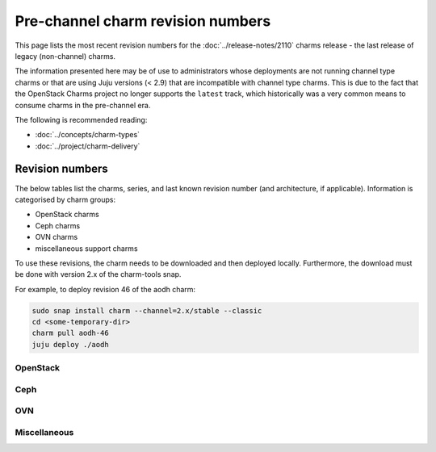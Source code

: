 ==================================
Pre-channel charm revision numbers
==================================

This page lists the most recent revision numbers for the
:doc:`../release-notes/2110` charms release - the last release of legacy
(non-channel) charms.

The information presented here may be of use to administrators whose
deployments are not running channel type charms or that are using Juju versions
(< 2.9) that are incompatible with channel type charms. This is due to the fact
that the OpenStack Charms project no longer supports the ``latest`` track,
which historically was a very common means to consume charms in the pre-channel
era.

The following is recommended reading:

* :doc:`../concepts/charm-types`
* :doc:`../project/charm-delivery`

Revision numbers
----------------

The below tables list the charms, series, and last known revision number (and
architecture, if applicable). Information is categorised by charm groups:

* OpenStack charms
* Ceph charms
* OVN charms
* miscellaneous support charms

To use these revisions, the charm needs to be downloaded and then deployed
locally. Furthermore, the download must be done with version 2.x of the
charm-tools snap.

For example, to deploy revision 46 of the aodh charm:

.. code-block:: none

   sudo snap install charm --channel=2.x/stable --classic
   cd <some-temporary-dir>
   charm pull aodh-46
   juju deploy ./aodh


OpenStack
~~~~~~~~~

.. tabs::

   .. group-tab:: aodh

      .. list-table::
         :header-rows: 1
         :widths: 1 1 1 1 1 1 1 1 1 1 1 1 1 1
         :width: 75%
         :stub-columns: 0

         * - arch
           - 14.04
           - 16.04
           - 16.10
           - 17.04
           - 17.10
           - 18.04
           - 18.10
           - 19.04
           - 19.10
           - 20.04
           - 20.10
           - 21.04
           - 21.10

         * - all
           - 46
           - 57
           - 6
           - 10
           - 14
           - 57
           - 33
           - 39
           - 44
           - 57
           - 57
           - 57
           - 57

   .. group-tab:: barbican

      .. list-table::
         :header-rows: 1
         :widths: 1 1 1 1 1 1 1 1 1 1 1
         :width: 75%
         :stub-columns: 0

         * - arch
           - 16.04
           - 17.10
           - 18.04
           - 18.10
           - 19.04
           - 19.10
           - 20.04
           - 20.10
           - 21.04
           - 21.10

         * - all
           - 9
           - 5
           - 46
           - 22
           - 29
           - 34
           - 46
           - 46
           - 46
           - 46

   .. group-tab:: barbican-vault

      .. list-table::
         :header-rows: 1
         :widths: 1 1 1 1 1 1 1 1 1
         :width: 75%
         :stub-columns: 0

         * - arch
           - 18.04
           - 18.10
           - 19.04
           - 19.10
           - 20.04
           - 20.10
           - 21.04
           - 21.10

         * - all
           - 27
           - 7
           - 9
           - 18
           - 27
           - 27
           - 27
           - 27

   .. group-tab:: ceilometer

      .. list-table::
         :header-rows: 1
         :widths: 1 1 1 1 1 1 1 1 1 1 1 1 1 1 1
         :width: 75%
         :stub-columns: 0

         * - arch
           - 12.04
           - 14.04
           - 16.04
           - 16.10
           - 17.04
           - 17.10
           - 18.04
           - 18.10
           - 19.04
           - 19.10
           - 20.04
           - 20.10
           - 21.04
           - 21.10

         * - all
           - 439
           - 478
           - 489
           - 445
           - 448
           - 452
           - 489
           - 464
           - 466
           - 476
           - 489
           - 489
           - 489
           - 489

   .. group-tab:: ceilometer-agent

      .. list-table::
         :header-rows: 1
         :widths: 1 1 1 1 1 1 1 1 1 1 1 1 1 1 1
         :width: 75%
         :stub-columns: 0

         * - arch
           - 12.04
           - 14.04
           - 16.04
           - 16.10
           - 17.04
           - 17.10
           - 18.04
           - 18.10
           - 19.04
           - 19.10
           - 20.04
           - 20.10
           - 21.04
           - 21.10

         * - all
           - 433
           - 466
           - 474
           - 436
           - 438
           - 442
           - 474
           - 453
           - 458
           - 464
           - 474
           - 474
           - 474
           - 474

.. tabs::

   .. group-tab:: cinder

      .. list-table::
         :header-rows: 1
         :widths: 1 1 1 1 1 1 1 1 1 1 1 1 1 1 1
         :width: 75%
         :stub-columns: 0

         * - arch
           - 12.04
           - 14.04
           - 16.04
           - 16.10
           - 17.04
           - 17.10
           - 18.04
           - 18.10
           - 19.04
           - 19.10
           - 20.04
           - 20.10
           - 21.04
           - 21.10

         * - all
           - 470
           - 519
           - 530
           - 475
           - 477
           - 484
           - 530
           - 501
           - 512
           - 517
           - 530
           - 530
           - 530
           - 530

   .. group-tab:: cinder-backup

      .. list-table::
         :header-rows: 1
         :widths: 1 1 1 1 1 1 1 1 1 1 1 1 1 1
         :width: 75%
         :stub-columns: 0

         * - arch
           - 12.04
           - 14.04
           - 16.04
           - 16.10
           - 17.04
           - 17.10
           - 18.04
           - 18.10
           - 19.10
           - 20.04
           - 20.10
           - 21.04
           - 21.10

         * - all
           - 12
           - 31
           - 37
           - 15
           - 17
           - 21
           - 37
           - 25
           - 29
           - 37
           - 37
           - 37
           - 37

   .. group-tab:: cinder-ceph

      .. list-table::
         :header-rows: 1
         :widths: 1 1 1 1 1 1 1 1 1 1 1 1 1 1 1
         :width: 75%
         :stub-columns: 0

         * - arch
           - 12.04
           - 14.04
           - 16.04
           - 16.10
           - 17.04
           - 17.10
           - 18.04
           - 18.10
           - 19.04
           - 19.10
           - 20.04
           - 20.10
           - 21.04
           - 21.10

         * - all
           - 436
           - 475
           - 483
           - 441
           - 443
           - 448
           - 483
           - 464
           - 466
           - 473
           - 483
           - 483
           - 483
           - 483

   .. group-tab:: openstack-dashboard

      .. list-table::
         :header-rows: 1
         :widths: 1 1 1 1 1 1 1 1 1 1 1 1 1 1 1
         :width: 75%
         :stub-columns: 0

         * - arch
           - 12.04
           - 14.04
           - 16.04
           - 16.10
           - 17.04
           - 17.10
           - 18.04
           - 18.10
           - 19.04
           - 19.10
           - 20.04
           - 20.10
           - 21.04
           - 21.10

         * - all
           - 442
           - 507
           - 514
           - 448
           - 451
           - 460
           - 514
           - 489
           - 498
           - 505
           - 514
           - 514
           - 514
           - 514

   .. group-tab:: designate

      .. list-table::
         :header-rows: 1
         :widths: 1 1 1 1 1 1 1 1 1 1 1 1 1 1
         :width: 75%
         :stub-columns: 0

         * - arch
           - 14.04
           - 16.04
           - 16.10
           - 17.04
           - 17.10
           - 18.04
           - 18.10
           - 19.04
           - 19.10
           - 20.04
           - 20.10
           - 21.04
           - 21.10

         * - all
           - 51
           - 60
           - 9
           - 14
           - 20
           - 60
           - 33
           - 42
           - 49
           - 60
           - 60
           - 60
           - 60

.. tabs::

   .. group-tab:: designate-bind

      .. list-table::
         :header-rows: 1
         :widths: 1 1 1 1 1 1 1 1 1 1 1 1 1 1
         :width: 75%
         :stub-columns: 0

         * - arch
           - 14.04
           - 16.04
           - 16.10
           - 17.04
           - 17.10
           - 18.04
           - 18.10
           - 19.04
           - 19.10
           - 20.04
           - 20.10
           - 21.04
           - 21.10

         * - all
           - 34
           - 43
           - 7
           - 10
           - 13
           - 43
           - 23
           - 27
           - 32
           - 43
           - 43
           - 43
           - 43

   .. group-tab:: glance

      .. list-table::
         :header-rows: 1
         :widths: 1 1 1 1 1 1 1 1 1 1 1 1 1 1 1
         :width: 75%
         :stub-columns: 0

         * - arch
           - 12.04
           - 14.04
           - 16.04
           - 16.10
           - 17.04
           - 17.10
           - 18.04
           - 18.10
           - 19.04
           - 19.10
           - 20.04
           - 20.10
           - 21.04
           - 21.10

         * - all
           - 459
           - 508
           - 516
           - 463
           - 465
           - 472
           - 516
           - 492
           - 500
           - 506
           - 516
           - 516
           - 516
           - 516

   .. group-tab:: glance-simplestreams-sync

      .. list-table::
         :header-rows: 1
         :widths: 1 1 1 1 1 1 1 1 1 1 1 1
         :width: 75%
         :stub-columns: 0

         * - arch
           - 14.04
           - 16.04
           - 16.10
           - 18.04
           - 18.10
           - 19.04
           - 19.10
           - 20.04
           - 20.10
           - 21.04
           - 21.10

         * - all
           - 33
           - 47
           - 11
           - 47
           - 23
           - 25
           - 28
           - 47
           - 47
           - 47
           - 47

   .. group-tab:: gnocchi

      .. list-table::
         :header-rows: 1
         :widths: 1 1 1 1 1 1 1 1 1 1 1 1 1
         :width: 75%
         :stub-columns: 0

         * - arch
           - 14.04
           - 16.04
           - 17.04
           - 17.10
           - 18.04
           - 18.10
           - 19.04
           - 19.10
           - 20.04
           - 20.10
           - 21.04
           - 21.10

         * - all
           - 7
           - 51
           - 5
           - 10
           - 51
           - 26
           - 37
           - 42
           - 51
           - 51
           - 51
           - 51

   .. group-tab:: heat

      .. list-table::
         :header-rows: 1
         :widths: 1 1 1 1 1 1 1 1 1 1 1 1 1 1 1
         :width: 75%
         :stub-columns: 0

         * - arch
           - 12.04
           - 14.04
           - 16.04
           - 16.10
           - 17.04
           - 17.10
           - 18.04
           - 18.10
           - 19.04
           - 19.10
           - 20.04
           - 20.10
           - 21.04
           - 21.10

         * - all
           - 436
           - 479
           - 485
           - 440
           - 444
           - 452
           - 485
           - 467
           - 472
           - 477
           - 485
           - 485
           - 485
           - 485

.. tabs::

   .. group-tab:: keystone

      .. list-table::
         :header-rows: 1
         :widths: 1 1 1 1 1 1 1 1 1 1 1 1 1 1 1
         :width: 75%
         :stub-columns: 0

         * - arch
           - 12.04
           - 14.04
           - 16.04
           - 16.10
           - 17.04
           - 17.10
           - 18.04
           - 18.10
           - 19.04
           - 19.10
           - 20.04
           - 20.10
           - 21.04
           - 21.10

         * - all
           - 473
           - 530
           - 539
           - 478
           - 483
           - 493
           - 539
           - 515
           - 521
           - 528
           - 539
           - 539
           - 539
           - 539

   .. group-tab:: keystone-ldap

      .. list-table::
         :header-rows: 1
         :widths: 1 1 1 1 1 1 1 1 1 1 1 1 1 1
         :width: 75%
         :stub-columns: 0

         * - arch
           - 14.04
           - 16.04
           - 16.10
           - 17.04
           - 17.10
           - 18.04
           - 18.10
           - 19.04
           - 19.10
           - 20.04
           - 20.10
           - 21.04
           - 21.10

         * - all
           - 33
           - 42
           - 4
           - 6
           - 10
           - 42
           - 21
           - 27
           - 31
           - 42
           - 42
           - 42
           - 42

   .. group-tab:: manila

      .. list-table::
         :header-rows: 1
         :widths: 1 1 1 1 1 1 1 1 1 1 1 1
         :width: 75%
         :stub-columns: 0

         * - arch
           - 16.04
           - 16.10
           - 17.04
           - 17.10
           - 18.04
           - 18.10
           - 19.10
           - 20.04
           - 20.10
           - 21.04
           - 21.10

         * - all
           - 36
           - 0
           - 8
           - 11
           - 36
           - 16
           - 25
           - 36
           - 36
           - 36
           - 36

   .. group-tab:: manila-ganesha

      .. list-table::
         :header-rows: 1
         :widths: 1 1 1 1 1 1 1 1
         :width: 75%
         :stub-columns: 0

         * - arch
           - 18.04
           - 19.04
           - 19.10
           - 20.04
           - 20.10
           - 21.04
           - 21.10

         * - all
           - 20
           - 6
           - 6
           - 20
           - 20
           - 20
           - 20

   .. group-tab:: masakari

      .. list-table::
         :header-rows: 1
         :widths: 1 1 1 1 1 1 1
         :width: 75%
         :stub-columns: 0

         * - arch
           - 18.04
           - 19.10
           - 20.04
           - 20.10
           - 21.04
           - 21.10

         * - all
           - 17
           - 6
           - 17
           - 17
           - 17
           - 17

.. tabs::

   .. group-tab:: masakari-monitors

      .. list-table::
         :header-rows: 1
         :widths: 1 1 1 1 1 1 1
         :width: 75%
         :stub-columns: 0

         * - arch
           - 18.04
           - 19.10
           - 20.04
           - 20.10
           - 21.04
           - 21.10

         * - all
           - 14
           - 4
           - 14
           - 14
           - 14
           - 14

   .. group-tab:: neutron-api

      .. list-table::
         :header-rows: 1
         :widths: 1 1 1 1 1 1 1 1 1 1 1 1 1 1 1 1
         :width: 75%
         :stub-columns: 0

         * - arch
           - 12.04
           - 14.04
           - 15.10
           - 16.04
           - 16.10
           - 17.04
           - 17.10
           - 18.04
           - 18.10
           - 19.04
           - 19.10
           - 20.04
           - 20.10
           - 21.04
           - 21.10

         * - all
           - 446
           - 489
           - 7
           - 501
           - 450
           - 454
           - 460
           - 501
           - 475
           - 481
           - 487
           - 501
           - 501
           - 501
           - 501

   .. group-tab:: neutron-gateway

      .. list-table::
         :header-rows: 1
         :widths: 1 1 1 1 1 1 1 1 1 1 1 1 1 1 1
         :width: 75%
         :stub-columns: 0

         * - arch
           - 12.04
           - 14.04
           - 16.04
           - 16.10
           - 17.04
           - 17.10
           - 18.04
           - 18.10
           - 19.04
           - 19.10
           - 20.04
           - 20.10
           - 21.04
           - 21.10

         * - all
           - 431
           - 480
           - 488
           - 436
           - 443
           - 451
           - 488
           - 464
           - 471
           - 477
           - 488
           - 488
           - 488
           - 488

   .. group-tab:: neutron-openvswitch

      .. list-table::
         :header-rows: 1
         :widths: 1 1 1 1 1 1 1 1 1 1 1 1 1 1 1
         :width: 75%
         :stub-columns: 0

         * - arch
           - 12.04
           - 14.04
           - 16.04
           - 16.10
           - 17.04
           - 17.10
           - 18.04
           - 18.10
           - 19.04
           - 19.10
           - 20.04
           - 20.10
           - 21.04
           - 21.10

         * - all
           - 437
           - 479
           - 493
           - 442
           - 445
           - 449
           - 493
           - 466
           - 473
           - 477
           - 493
           - 493
           - 493
           - 493

   .. group-tab:: nova-cloud-controller

      .. list-table::
         :header-rows: 1
         :widths: 1 1 1 1 1 1 1 1 1 1 1 1 1 1 1 1
         :width: 75%
         :stub-columns: 0

         * - arch
           - 12.04
           - 14.04
           - 15.10
           - 16.04
           - 16.10
           - 17.04
           - 17.10
           - 18.04
           - 18.10
           - 19.04
           - 19.10
           - 20.04
           - 20.10
           - 21.04
           - 21.10

         * - all
           - 495
           - 556
           - 4
           - 566
           - 502
           - 505
           - 513
           - 566
           - 535
           - 546
           - 553
           - 566
           - 566
           - 566
           - 566

.. tabs::

   .. group-tab:: nova-compute

      .. list-table::
         :header-rows: 1
         :widths: 1 1 1 1 1 1 1 1 1 1 1 1 1 1 1
         :width: 75%
         :stub-columns: 0

         * - arch
           - 12.04
           - 14.04
           - 16.04
           - 16.10
           - 17.04
           - 17.10
           - 18.04
           - 18.10
           - 19.04
           - 19.10
           - 20.04
           - 20.10
           - 21.04
           - 21.10

         * - all
           - 475
           - 538
           - 550
           - 485
           - 492
           - 499
           - 550
           - 520
           - 527
           - 536
           - 550
           - 550
           - 550
           - 550

   .. group-tab:: nova-cell-controller

      .. list-table::
         :header-rows: 1
         :widths: 1 1 1 1 1 1 1
         :width: 75%
         :stub-columns: 0

         * - arch
           - 18.04
           - 19.10
           - 20.04
           - 20.10
           - 21.04
           - 21.10

         * - all
           - 16
           - 3
           - 16
           - 16
           - 16
           - 16

   .. group-tab:: octavia

      .. list-table::
         :header-rows: 1
         :widths: 1 1 1 1 1 1 1 1 1
         :width: 75%
         :stub-columns: 0

         * - arch
           - 18.04
           - 18.10
           - 19.04
           - 19.10
           - 20.04
           - 20.10
           - 21.04
           - 21.10

         * - all
           - 39
           - 11
           - 20
           - 32
           - 39
           - 39
           - 39
           - 39

   .. group-tab:: placement

      .. list-table::
         :header-rows: 1
         :widths: 1 1 1 1 1 1 1
         :width: 75%
         :stub-columns: 0

         * - arch
           - 18.04
           - 19.10
           - 20.04
           - 20.10
           - 21.04
           - 21.10

         * - all
           - 32
           - 15
           - 32
           - 32
           - 32
           - 32

   .. group-tab:: swift-proxy

      .. list-table::
         :header-rows: 1
         :widths: 1 1 1 1 1 1 1 1 1 1 1 1 1 1 1
         :width: 75%
         :stub-columns: 0

         * - arch
           - 12.04
           - 14.04
           - 16.04
           - 16.10
           - 17.04
           - 17.10
           - 18.04
           - 18.10
           - 19.04
           - 19.10
           - 20.04
           - 20.10
           - 21.04
           - 21.10

         * - all
           - 69
           - 109
           - 115
           - 72
           - 75
           - 81
           - 115
           - 99
           - 103
           - 107
           - 115
           - 115
           - 115
           - 115

.. tabs::

   .. group-tab:: swift-storage

      .. list-table::
         :header-rows: 1
         :widths: 1 1 1 1 1 1 1 1 1 1 1 1 1 1 1
         :width: 75%
         :stub-columns: 0

         * - arch
           - 12.04
           - 14.04
           - 16.04
           - 16.10
           - 17.04
           - 17.10
           - 18.04
           - 18.10
           - 19.04
           - 19.10
           - 20.04
           - 20.10
           - 21.04
           - 21.10

         * - all
           - 416
           - 455
           - 461
           - 421
           - 423
           - 429
           - 461
           - 444
           - 449
           - 453
           - 461
           - 461
           - 461
           - 461

   .. group-tab:: cinder-backup-swift-proxy

      .. list-table::
         :header-rows: 1
         :widths: 1 1 1 1 1 1
         :width: 75%
         :stub-columns: 0

         * - arch
           - 18.04
           - 20.04
           - 20.10
           - 21.04
           - 21.10

         * - all
           - 13
           - 13
           - 13
           - 13
           - 13

   .. group-tab:: cinder-lvm

      .. list-table::
         :header-rows: 1
         :widths: 1 1 1 1 1 1
         :width: 75%
         :stub-columns: 0

         * - arch
           - 18.04
           - 20.04
           - 20.10
           - 21.04
           - 21.10

         * - all
           - 0
           - 0
           - 0
           - 0
           - 0

   .. group-tab:: cinder-purestorage

      .. list-table::
         :header-rows: 1
         :widths: 1 1 1 1 1 1 1 1 1
         :width: 75%
         :stub-columns: 0

         * - arch
           - 16.04
           - 18.04
           - 19.04
           - 19.10
           - 20.04
           - 20.10
           - 21.04
           - 21.10

         * - all
           - 19
           - 19
           - 1
           - 9
           - 19
           - 19
           - 19
           - 19

   .. group-tab:: cinder-netapp

      .. list-table::
         :header-rows: 1
         :widths: 1 1 1 1 1 1
         :width: 75%
         :stub-columns: 0

         * - arch
           - 18.04
           - 20.04
           - 20.10
           - 21.04
           - 21.10

         * - all
           - 0
           - 0
           - 0
           - 0
           - 0

.. tabs::

   .. group-tab:: keystone-kerberos

      .. list-table::
         :header-rows: 1
         :widths: 1 1 1 1 1 1
         :width: 75%
         :stub-columns: 0

         * - arch
           - 18.04
           - 20.04
           - 20.10
           - 21.04
           - 21.10

         * - all
           - 12
           - 12
           - 12
           - 12
           - 12

   .. group-tab:: keystone-saml-mellon

      .. list-table::
         :header-rows: 1
         :widths: 1 1 1 1 1 1 1 1
         :width: 75%
         :stub-columns: 0

         * - arch
           - 16.04
           - 18.04
           - 19.10
           - 20.04
           - 20.10
           - 21.04
           - 21.10

         * - all
           - 12
           - 12
           - 2
           - 12
           - 12
           - 12
           - 12

   .. group-tab:: magnum

      .. list-table::
         :header-rows: 1
         :widths: 1 1
         :width: 75%
         :stub-columns: 0

         * - arch
           - 20.04

         * - amd64
           - 2

         * - arm64
           - 2

         * - ppc64le
           - 2

         * - s390x
           - 2

   .. group-tab:: magnum-dashboard

      .. list-table::
         :header-rows: 1
         :widths: 1 1
         :width: 75%
         :stub-columns: 0

         * - arch
           - 20.04

         * - amd64
           - 1

         * - arm64
           - 1

         * - ppc64le
           - 1

         * - s390x
           - 1

   .. group-tab:: neutron-api-plugin-ovn

      .. list-table::
         :header-rows: 1
         :widths: 1 1 1 1 1 1 1
         :width: 75%
         :stub-columns: 0

         * - arch
           - 18.04
           - 19.10
           - 20.04
           - 20.10
           - 21.04
           - 21.10

         * - all
           - 10
           - 2
           - 10
           - 10
           - 10
           - 10

.. tabs::

   .. group-tab:: octavia-dashboard

      .. list-table::
         :header-rows: 1
         :widths: 1 1 1 1 1 1 1 1 1
         :width: 75%
         :stub-columns: 0

         * - arch
           - 18.04
           - 18.10
           - 19.04
           - 19.10
           - 20.04
           - 20.10
           - 21.04
           - 21.10

         * - all
           - 28
           - 15
           - 12
           - 19
           - 28
           - 28
           - 28
           - 28

   .. group-tab:: octavia-diskimage-retrofit

      .. list-table::
         :header-rows: 1
         :widths: 1 1 1 1 1 1 1 1 1
         :width: 75%
         :stub-columns: 0

         * - arch
           - 18.04
           - 18.10
           - 19.04
           - 19.10
           - 20.04
           - 20.10
           - 21.04
           - 21.10

         * - all
           - 23
           - 2
           - 7
           - 15
           - 23
           - 23
           - 23
           - 23

Ceph
~~~~

.. tabs::

   .. group-tab:: ceph-dashboard

      .. list-table::
         :header-rows: 1
         :widths: 1 1
         :width: 75%
         :stub-columns: 0

         * - arch
           - 20.04

         * - amd64
           - 2

   .. group-tab:: ceph-fs

      .. list-table::
         :header-rows: 1
         :widths: 1 1 1 1 1 1 1 1 1 1 1 1 1
         :width: 75%
         :stub-columns: 0

         * - arch
           - 16.04
           - 16.10
           - 17.04
           - 17.10
           - 18.04
           - 18.10
           - 19.04
           - 19.10
           - 20.04
           - 20.10
           - 21.04
           - 21.10

         * - all
           - 36
           - 5
           - 9
           - 14
           - 36
           - 18
           - 21
           - 25
           - 36
           - 36
           - 36
           - 36

   .. group-tab:: ceph-iscsi

      .. list-table::
         :header-rows: 1
         :widths: 1 1 1 1 1
         :width: 75%
         :stub-columns: 0

         * - arch
           - 20.04
           - 20.10
           - 21.04
           - 21.10

         * - all
           - 3
           - 3
           - 3
           - 3

   .. group-tab:: ceph-mon

      .. list-table::
         :header-rows: 1
         :widths: 1 1 1 1 1 1 1 1 1 1 1 1 1 1 1
         :width: 75%
         :stub-columns: 0

         * - arch
           - 12.04
           - 14.04
           - 16.04
           - 16.10
           - 17.04
           - 17.10
           - 18.04
           - 18.10
           - 19.04
           - 19.10
           - 20.04
           - 20.10
           - 21.04
           - 21.10

         * - all
           - 19
           - 64
           - 73
           - 23
           - 31
           - 37
           - 73
           - 53
           - 57
           - 62
           - 73
           - 73
           - 73
           - 73

   .. group-tab:: ceph-osd

      .. list-table::
         :header-rows: 1
         :widths: 1 1 1 1 1 1 1 1 1 1 1 1 1 1 1
         :width: 75%
         :stub-columns: 0

         * - arch
           - 12.04
           - 14.04
           - 16.04
           - 16.10
           - 17.04
           - 17.10
           - 18.04
           - 18.10
           - 19.04
           - 19.10
           - 20.04
           - 20.10
           - 21.04
           - 21.10

         * - all
           - 439
           - 505
           - 513
           - 445
           - 453
           - 468
           - 513
           - 489
           - 498
           - 503
           - 513
           - 513
           - 513
           - 513

.. tabs::

   .. group-tab:: ceph-proxy

      .. list-table::
         :header-rows: 1
         :widths: 1 1 1 1 1 1 1 1 1 1 1 1 1 1 1
         :width: 75%
         :stub-columns: 0

         * - arch
           - 12.04
           - 14.04
           - 16.04
           - 16.10
           - 17.04
           - 17.10
           - 18.04
           - 18.10
           - 19.04
           - 19.10
           - 20.04
           - 20.10
           - 21.04
           - 21.10

         * - all
           - 0
           - 39
           - 46
           - 8
           - 10
           - 15
           - 46
           - 26
           - 28
           - 37
           - 46
           - 46
           - 46
           - 46

   .. group-tab:: ceph-radosgw

      .. list-table::
         :header-rows: 1
         :widths: 1 1 1 1 1 1 1 1 1 1 1 1 1 1 1 1
         :width: 75%
         :stub-columns: 0

         * - arch
           - 12.04
           - 14.04
           - 15.10
           - 16.04
           - 16.10
           - 17.04
           - 17.10
           - 18.04
           - 18.10
           - 19.04
           - 19.10
           - 20.04
           - 20.10
           - 21.04
           - 21.10

         * - all
           - 449
           - 493
           - 12
           - 499
           - 454
           - 457
           - 462
           - 499
           - 480
           - 485
           - 491
           - 499
           - 499
           - 499
           - 499

   .. group-tab:: ceph-rbd-mirror

      .. list-table::
         :header-rows: 1
         :widths: 1 1 1 1 1 1 1 1 1 1
         :width: 75%
         :stub-columns: 0

         * - arch
           - 16.04
           - 18.04
           - 18.10
           - 19.04
           - 19.10
           - 20.04
           - 20.10
           - 21.04
           - 21.10

         * - all
           - 25
           - 25
           - 5
           - 7
           - 13
           - 25
           - 25
           - 25
           - 25

OVN
~~~

.. tabs::

   .. group-tab:: ovn-central

      .. list-table::
         :header-rows: 1
         :widths: 1 1 1 1 1 1 1
         :width: 75%
         :stub-columns: 0

         * - arch
           - 18.04
           - 19.10
           - 20.04
           - 20.10
           - 21.04
           - 21.10

         * - all
           - 16
           - 1
           - 16
           - 16
           - 16
           - 16

   .. group-tab:: ovn-dedicated-chassis

      .. list-table::
         :header-rows: 1
         :widths: 1 1 1 1 1 1 1
         :width: 75%
         :stub-columns: 0

         * - arch
           - 18.04
           - 19.10
           - 20.04
           - 20.10
           - 21.04
           - 21.10

         * - all
           - 18
           - 4
           - 18
           - 18
           - 18
           - 18

   .. group-tab:: ovn-chassis

      .. list-table::
         :header-rows: 1
         :widths: 1 1 1 1 1 1 1
         :width: 75%
         :stub-columns: 0

         * - arch
           - 18.04
           - 19.10
           - 20.04
           - 20.10
           - 21.04
           - 21.10

         * - all
           - 21
           - 3
           - 21
           - 21
           - 21
           - 21

Miscellaneous
~~~~~~~~~~~~~

.. tabs::

   .. group-tab:: hacluster

      .. list-table::
         :header-rows: 1
         :widths: 1 1 1 1 1 1 1 1 1 1 1 1 1 1 1 1
         :width: 75%
         :stub-columns: 0

         * - arch
           - 12.04
           - 12.10
           - 14.04
           - 16.04
           - 16.10
           - 17.04
           - 17.10
           - 18.04
           - 18.10
           - 19.04
           - 19.10
           - 20.04
           - 20.10
           - 21.04
           - 21.10

         * - all
           - 16
           - 0
           - 76
           - 83
           - 36
           - 40
           - 49
           - 83
           - 62
           - 68
           - 74
           - 83
           - 83
           - 83
           - 83

   .. group-tab:: mysql-innodb-cluster

      .. list-table::
         :header-rows: 1
         :widths: 1 1 1 1 1 1
         :width: 75%
         :stub-columns: 0

         * - arch
           - 19.10
           - 20.04
           - 20.10
           - 21.04
           - 21.10

         * - all
           - 3
           - 15
           - 15
           - 15
           - 15

   .. group-tab:: mysql-router

      .. list-table::
         :header-rows: 1
         :widths: 1 1 1 1 1 1
         :width: 75%
         :stub-columns: 0

         * - arch
           - 19.10
           - 20.04
           - 20.10
           - 21.04
           - 21.10

         * - all
           - 4
           - 15
           - 15
           - 15
           - 15

   .. group-tab:: percona-cluster

      .. list-table::
         :header-rows: 1
         :widths: 1 1 1 1 1 1 1 1 1 1 1
         :width: 75%
         :stub-columns: 0

         * - arch
           - 12.04
           - 14.04
           - 16.04
           - 16.10
           - 17.04
           - 17.10
           - 18.04
           - 18.10
           - 19.04
           - 19.10

         * - all
           - 0
           - 287
           - 302
           - 253
           - 256
           - 268
           - 302
           - 287
           - 288
           - 293

   .. group-tab:: rabbitmq-server

      .. list-table::
         :header-rows: 1
         :widths: 1 1 1 1 1 1 1 1 1 1 1 1 1 1 1 1
         :width: 75%
         :stub-columns: 0

         * - arch
           - 12.04
           - 14.04
           - 15.10
           - 16.04
           - 16.10
           - 17.04
           - 17.10
           - 18.04
           - 18.10
           - 19.04
           - 19.10
           - 20.04
           - 20.10
           - 21.04
           - 21.10

         * - all
           - 64
           - 113
           - 8
           - 123
           - 69
           - 74
           - 82
           - 123
           - 100
           - 105
           - 111
           - 123
           - 123
           - 123
           - 123

.. tabs::

   .. group-tab:: openstack-charmers-next-woodpecker

      .. list-table::
         :header-rows: 1
         :widths: 1 1 1
         :width: 75%
         :stub-columns: 0

         * - arch
           - 18.04
           - 20.04

         * - all
           - 5
           - 5

   .. group-tab:: vault

      .. list-table::
         :header-rows: 1
         :widths: 1 1 1 1 1 1 1 1 1 1
         :width: 75%
         :stub-columns: 0

         * - arch
           - 16.04
           - 18.04
           - 18.10
           - 19.04
           - 19.10
           - 20.04
           - 20.10
           - 21.04
           - 21.10

         * - all
           - 54
           - 54
           - 29
           - 32
           - 42
           - 54
           - 54
           - 54
           - 54

   .. group-tab:: pacemaker-remote

      .. list-table::
         :header-rows: 1
         :widths: 1 1 1 1 1 1 1
         :width: 75%
         :stub-columns: 0

         * - arch
           - 18.04
           - 19.10
           - 20.04
           - 20.10
           - 21.04
           - 21.10

         * - all
           - 14
           - 3
           - 14
           - 14
           - 14
           - 14
